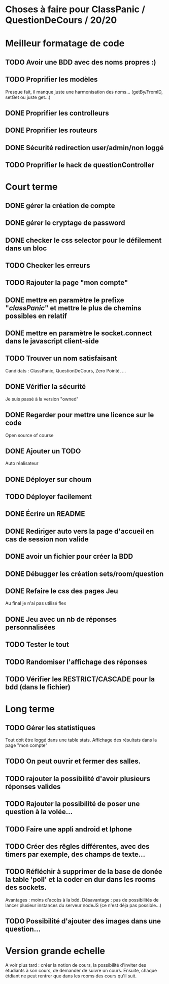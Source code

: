 * Choses à faire pour ClassPanic / QuestionDeCours / 20/20
  
* Meilleur formatage de code

** TODO Avoir une BDD avec des noms propres :)
** TODO Proprifier les modèles 
Presque fait, il manque juste une harmonisation des noms... (getBy/FromID, setGet ou juste get...)
** DONE Proprifier les controlleurs 
   CLOSED: [2018-08-22 mer. 12:43]
** DONE Proprifier les routeurs
   CLOSED: [2018-08-20 lun. 18:21]
** DONE Sécurité redirection user/admin/non loggé
   CLOSED: [2018-08-20 lun. 18:16]

** TODO Proprifier le hack de questionController

* Court terme

** DONE gérer la création de compte
   CLOSED: [2018-08-21 mar. 02:14]

** DONE gérer le cryptage de password
   CLOSED: [2018-08-21 mar. 02:15]


** DONE checker le css selector pour le défilement dans un bloc
   CLOSED: [2018-08-23 jeu. 11:22]

** TODO Checker les erreurs

** TODO Rajouter la page "mon compte"

** DONE mettre en paramètre le prefixe "/classPanic/" et mettre le plus de chemins possibles en relatif
   CLOSED: [2018-08-23 jeu. 18:18]

** DONE mettre en paramètre le socket.connect dans le javascript client-side
   CLOSED: [2018-08-23 jeu. 18:19]
** TODO Trouver un nom satisfaisant
Candidats : ClassPanic, QuestionDeCours, Zero Pointé, ...


** DONE Vérifier la sécurité
   CLOSED: [2018-08-23 jeu. 06:43]
Je suis passé à la version "owned"

** DONE Regarder pour mettre une licence sur le code
   CLOSED: [2018-08-23 jeu. 18:20]
Open source of course

** DONE Ajouter un TODO
   CLOSED: [2018-08-15 mer. 02:40]
Auto réalisateur

** DONE Déployer sur choum
   CLOSED: [2018-08-24 Fri 03:16]
** TODO Déployer facilement
** DONE Écrire un README
   CLOSED: [2018-09-07 Fri 06:07]

** DONE Rediriger auto vers la page d'accueil en cas de session non valide
   CLOSED: [2018-08-22 mer. 11:21]

** DONE avoir un fichier pour créer la BDD
   CLOSED: [2018-08-23 jeu. 07:37]

** DONE Débugger les création sets/room/question
   CLOSED: [2018-08-22 mer. 11:58]

** DONE Refaire le css des pages Jeu 
   CLOSED: [2018-08-22 mer. 11:21]
Au final je n'ai pas utilisé flex

** DONE Jeu avec un nb de réponses personnalisées
   CLOSED: [2018-08-19 dim. 06:19]

** TODO Tester le tout


** TODO Randomiser l'affichage des réponses
** TODO Vérifier les RESTRICT/CASCADE pour la bdd (dans le fichier)

* Long terme

** TODO Gérer les statistiques
Tout doit être loggé dans une table stats. Affichage des résultats dans la page "mon compte"

** TODO On peut ouvrir et fermer des salles.

** TODO rajouter la possibilité d'avoir plusieurs réponses valides

** TODO Rajouter la possibilité de poser une question à la volée...
** TODO Faire une appli android et Iphone
** TODO Créer des rêgles différentes, avec des timers par exemple, des champs de texte...
** TODO Réfléchir à supprimer de la base de donée la table 'poll' et la coder en dur dans les rooms des sockets. 
Avantages : moins d'accès à la bdd. Désavantage : pas de possibilités de lancer plusieur instances du serveur nodeJS (ce n'est déja pas possible...)


** TODO Possibilité d'ajouter des images dans une question...

* Version grande echelle

A voir plus tard : créer la notion de cours, la possibilité d'inviter des étudiants à son cours, de demander de suivre un cours.
Ensuite, chaque étdiant ne peut rentrer que dans les rooms des cours qu'il suit.
